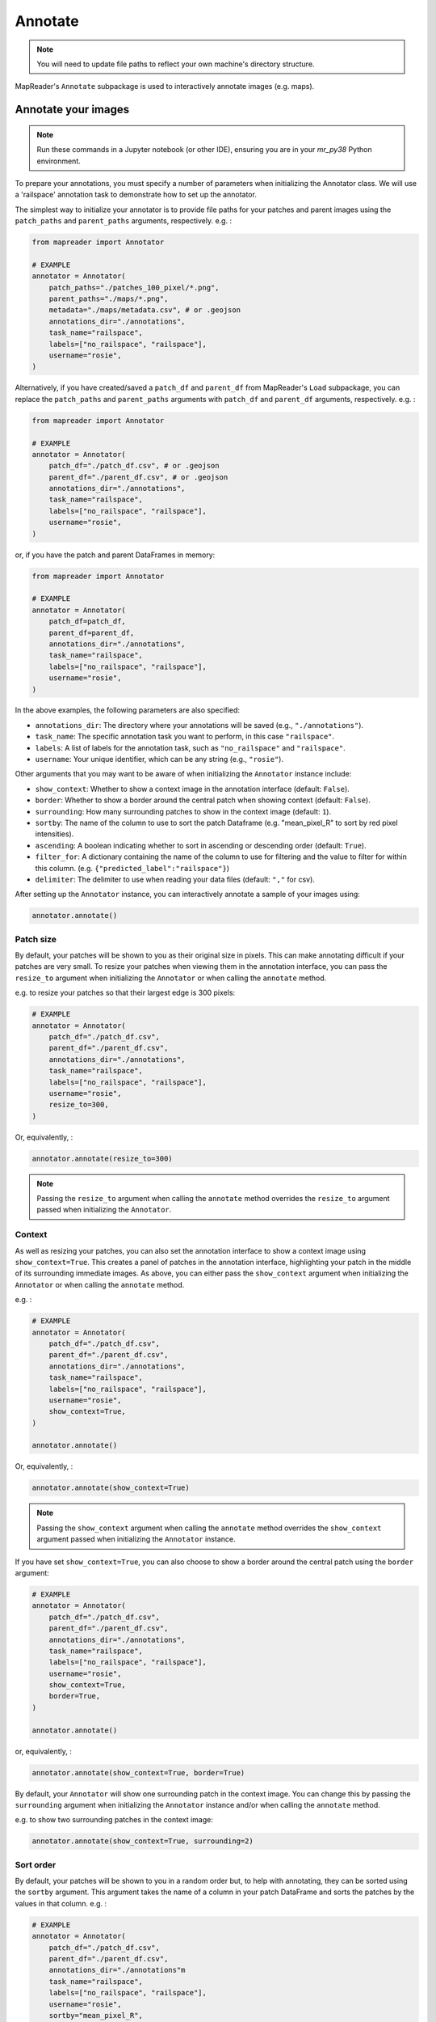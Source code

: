 Annotate
=========

.. note:: You will need to update file paths to reflect your own machine's directory structure.

MapReader's ``Annotate`` subpackage is used to interactively annotate images (e.g. maps).

.. _Annotate_images:

Annotate your images
----------------------

.. note:: Run these commands in a Jupyter notebook (or other IDE), ensuring you are in your `mr_py38` Python environment.


To prepare your annotations, you must specify a number of parameters when initializing the Annotator class.
We will use a 'railspace' annotation task to demonstrate how to set up the annotator.

The simplest way to initialize your annotator is to provide file paths for your patches and parent images using the ``patch_paths`` and ``parent_paths`` arguments, respectively.
e.g. :

.. code-block:: python

    from mapreader import Annotator

    # EXAMPLE
    annotator = Annotator(
        patch_paths="./patches_100_pixel/*.png",
        parent_paths="./maps/*.png",
        metadata="./maps/metadata.csv", # or .geojson
        annotations_dir="./annotations",
        task_name="railspace",
        labels=["no_railspace", "railspace"],
        username="rosie",
    )

Alternatively, if you have created/saved a ``patch_df`` and ``parent_df`` from MapReader's ``Load`` subpackage, you can replace the ``patch_paths`` and ``parent_paths`` arguments with ``patch_df`` and ``parent_df`` arguments, respectively.
e.g. :

.. code-block:: python

    from mapreader import Annotator

    # EXAMPLE
    annotator = Annotator(
        patch_df="./patch_df.csv", # or .geojson
        parent_df="./parent_df.csv", # or .geojson
        annotations_dir="./annotations",
        task_name="railspace",
        labels=["no_railspace", "railspace"],
        username="rosie",
    )

or, if you have the patch and parent DataFrames in memory:

.. code-block:: python

    from mapreader import Annotator

    # EXAMPLE
    annotator = Annotator(
        patch_df=patch_df,
        parent_df=parent_df,
        annotations_dir="./annotations",
        task_name="railspace",
        labels=["no_railspace", "railspace"],
        username="rosie",
    )

In the above examples, the following parameters are also specified:

- ``annotations_dir``: The directory where your annotations will be saved (e.g., ``"./annotations"``).
- ``task_name``: The specific annotation task you want to perform, in this case ``"railspace"``.
- ``labels``: A list of labels for the annotation task, such as ``"no_railspace"`` and ``"railspace"``.
- ``username``: Your unique identifier, which can be any string (e.g., ``"rosie"``).

Other arguments that you may want to be aware of when initializing the ``Annotator`` instance include:

- ``show_context``: Whether to show a context image in the annotation interface (default: ``False``).
- ``border``: Whether to show a border around the central patch when showing context (default: ``False``).
- ``surrounding``: How many surrounding patches to show in the context image (default: ``1``).
- ``sortby``: The name of the column to use to sort the patch Dataframe (e.g. "mean_pixel_R" to sort by red pixel intensities).
- ``ascending``: A boolean indicating whether to sort in ascending or descending order (default: ``True``).
- ``filter_for``: A dictionary containing the name of the column to use for filtering and the value to filter for within this column. (e.g. ``{"predicted_label":"railspace"}``)
- ``delimiter``: The delimiter to use when reading your data files (default: ``","`` for csv).

After setting up the ``Annotator`` instance, you can interactively annotate a sample of your images using:

.. code-block:: python

    annotator.annotate()

Patch size
~~~~~~~~~~

By default, your patches will be shown to you as their original size in pixels.
This can make annotating difficult if your patches are very small.
To resize your patches when viewing them in the annotation interface, you can pass the ``resize_to`` argument when initializing the ``Annotator`` or when calling the ``annotate`` method.

e.g. to resize your patches so that their largest edge is 300 pixels:

.. code-block:: python

    # EXAMPLE
    annotator = Annotator(
        patch_df="./patch_df.csv",
        parent_df="./parent_df.csv",
        annotations_dir="./annotations",
        task_name="railspace",
        labels=["no_railspace", "railspace"],
        username="rosie",
        resize_to=300,
    )

Or, equivalently, :

.. code-block:: python

    annotator.annotate(resize_to=300)

.. note:: Passing the ``resize_to`` argument when calling the ``annotate`` method overrides the ``resize_to`` argument passed when initializing the ``Annotator``.

Context
~~~~~~~

As well as resizing your patches, you can also set the annotation interface to show a context image using ``show_context=True``.
This creates a panel of patches in the annotation interface, highlighting your patch in the middle of its surrounding immediate images.
As above, you can either pass the ``show_context`` argument when initializing the ``Annotator`` or when calling the ``annotate`` method.

e.g. :

.. code-block:: python

    # EXAMPLE
    annotator = Annotator(
        patch_df="./patch_df.csv",
        parent_df="./parent_df.csv",
        annotations_dir="./annotations",
        task_name="railspace",
        labels=["no_railspace", "railspace"],
        username="rosie",
        show_context=True,
    )

    annotator.annotate()

Or, equivalently, :

.. code-block:: python

    annotator.annotate(show_context=True)

.. note:: Passing the ``show_context`` argument when calling the ``annotate`` method overrides the ``show_context`` argument passed when initializing the ``Annotator`` instance.

If you have set ``show_context=True``, you can also choose to show a border around the central patch using the ``border`` argument:

.. code-block:: python

    # EXAMPLE
    annotator = Annotator(
        patch_df="./patch_df.csv",
        parent_df="./parent_df.csv",
        annotations_dir="./annotations",
        task_name="railspace",
        labels=["no_railspace", "railspace"],
        username="rosie",
        show_context=True,
        border=True,
    )

    annotator.annotate()

or, equivalently, :

.. code-block:: python

    annotator.annotate(show_context=True, border=True)

By default, your ``Annotator`` will show one surrounding patch in the context image.
You can change this by passing the ``surrounding`` argument when initializing the ``Annotator`` instance and/or when calling the ``annotate`` method.

e.g. to show two surrounding patches in the context image:

.. code-block:: python

    annotator.annotate(show_context=True, surrounding=2)

Sort order
~~~~~~~~~~

By default, your patches will be shown to you in a random order but, to help with annotating, they can be sorted using the ``sortby`` argument.
This argument takes the name of a column in your patch DataFrame and sorts the patches by the values in that column.
e.g. :

.. code-block:: python

    # EXAMPLE
    annotator = Annotator(
        patch_df="./patch_df.csv",
        parent_df="./parent_df.csv",
        annotations_dir="./annotations"m
        task_name="railspace",
        labels=["no_railspace", "railspace"],
        username="rosie",
        sortby="mean_pixel_R",
    )

This will sort your patches by the mean red pixel intensity in each patch, by default, in ascending order.
This is particularly useful if your images (e.g. maps) have collars, margins or blank regions that you would like to avoid.

.. note:: If you would like to sort in descending order, you can also pass ``ascending=False``.

You can also specify ``min_values`` and ``max_values`` to limit the range of values shown to you.
e.g. To sort your patches by the mean red pixel intensity in each patch but only show you patches with a mean blue pixel intensity between 0.5 and 0.9.

.. code-block:: python

    # EXAMPLE
    annotator = Annotator(
        patch_df="./patch_df.csv",
        parent_df="./parent_df.csv",
        annotations_dir="./annotations",
        task_name="railspace",
        labels=["no_railspace", "railspace"],
        username="rosie",
        sortby="mean_pixel_R",
        min_values={"mean_pixel_B": 0.5},
        max_values={"mean_pixel_B": 0.9},
    )

Filtering
~~~~~~~~~~

You can use the ``filter_for`` argument to filter your patches based on a column in your patch DataFrame.
This can be useful if you want to focus on a particular subset of your patches, or, to look at predictions made by a model.

e.g. to filter for patches that have been predicted to be "railspace":

.. code-block:: python

    # EXAMPLE
    annotator = Annotator(
        patch_df="./patch_df.csv",
        parent_df="./parent_df.csv",
        annotations_dir="./annotations"m
        task_name="railspace",
        labels=["no_railspace", "railspace"],
        username="rosie",
        filter_for={"predicted_label":"railspace"},
    )

This will only show you patches that have been predicted to be "railspace".

You can filter for any column in your patch DataFrame, and you can filter for multiple values by passing multiple key-value pairs as your ``filter_for`` dictionary.

Showing additional information about your patches in the annotation interface
~~~~~~~~~~~~~~~~~~~~~~~~~~~~~~~~~~~~~~~~~~~~~~~~~~~~~~~~~~~~~~~~~~~~~~~~~~~~~

If you would like to show additional information about your patches in the annotation interface, you can pass the names of the columns you would like to show using the ``show_vals`` argument when calling the ``annotate`` method.

e.g. to show the ``"mean_pixel"`` and ``"std_pixel"`` columns in the annotation interface, you should pass these column names as a list to the ``show_vals`` argument:

.. code-block:: python

    annotator.annotate(show_vals=["mean_pixel", "std_pixel"])

The values in these columns will then be shown below the patch when you are annotating.
This can help you get an idea of which mean pixel values you might want to filter for or use as "min_values" or "max_values" arguments when annotating.

.. _Save_annotations:

Save your annotations
----------------------

Your annotations are automatically saved as you're making progress through the annotation task as a ``csv`` file (unless you've set ``auto_save=False`` when you set up the ``Annotator`` instance).

If you need to know the name of the annotations file, you may refer to a property on your ``Annotator`` instance:

.. code-block:: python

    annotator.annotations_file

The file will be located in the ``annotations_dir`` that you may have passed as a keyword argument when you set up the ``Annotator`` instance.
If you didn't provide a keyword argument, it will be in the ``./annotations`` directory.

For example, if you have downloaded your maps using the default settings of our ``Download`` subpackage or have set up your directory as recommended in our :doc:`Input Guidance </using-mapreader/input-guidance/index>`, and then saved your patches using the default settings:

::

    project
    ├──your_notebook.ipynb
    └──maps
    │   ├── map1.png
    │   ├── map2.png
    │   ├── map3.png
    │   ├── ...
    │   └── metadata.csv
    └──patches
    │   ├── patch-0-100-#map1.png#.png
    │   ├── patch-100-200-#map1.png#.png
    │   ├── patch-200-300-#map1.png#.png
    │   └── ...
    └──annotations
	    └──railspace_#rosie#-123hjkfr298jIUHfs808da.csv
